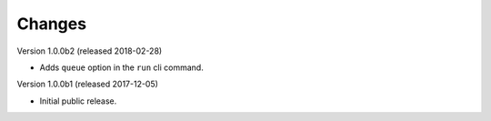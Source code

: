 Changes
=======

Version 1.0.0b2 (released 2018-02-28)

- Adds ``queue`` option in the ``run`` cli command.

Version 1.0.0b1 (released 2017-12-05)

- Initial public release.
